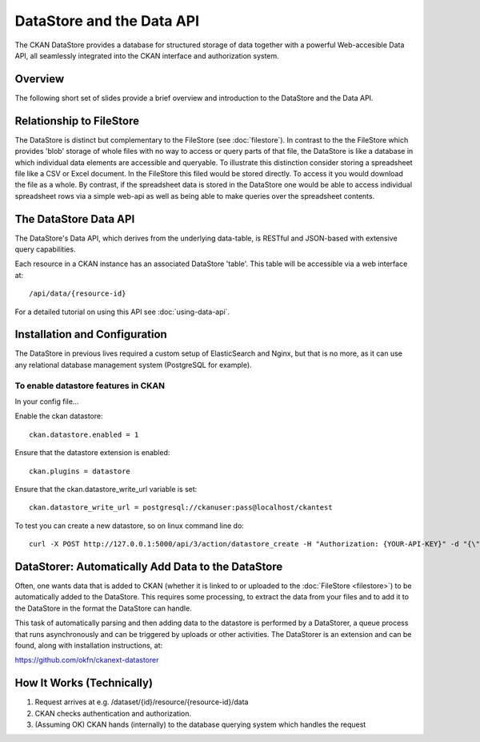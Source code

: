 ==========================
DataStore and the Data API
==========================

The CKAN DataStore provides a database for structured storage of data together
with a powerful Web-accesible Data API, all seamlessly integrated into the CKAN
interface and authorization system.

Overview
========

The following short set of slides provide a brief overview and introduction to
the DataStore and the Data API.

.. raw:: html

   <iframe src="https://docs.google.com/presentation/embed?id=1UhEqvEPoL_VWO5okYiEPfZTLcLYWqtvRRmB1NBsWXY8&#038;start=false&#038;loop=false&#038;delayms=3000" frameborder="0" width="480" height="389" allowfullscreen="true" mozallowfullscreen="true" webkitallowfullscreen="true"></iframe>

Relationship to FileStore
=========================

The DataStore is distinct but complementary to the FileStore (see
:doc:`filestore`). In contrast to the the FileStore which provides 'blob'
storage of whole files with no way to access or query parts of that file, the
DataStore is like a database in which individual data elements are accessible
and queryable. To illustrate this distinction consider storing a spreadsheet
file like a CSV or Excel document. In the FileStore this filed would be stored
directly. To access it you would download the file as a whole. By contrast, if
the spreadsheet data is stored in the DataStore one would be able to access
individual spreadsheet rows via a simple web-api as well as being able to make
queries over the spreadsheet contents.

The DataStore Data API
======================

The DataStore's Data API, which derives from the underlying data-table, is RESTful and JSON-based with extensive query capabilities.

Each resource in a CKAN instance has an associated DataStore 'table'. This
table will be accessible via a web interface at::

  /api/data/{resource-id}

For a detailed tutorial on using this API see :doc:`using-data-api`.

Installation and Configuration
==============================

The DataStore in previous lives required a custom setup of ElasticSearch and Nginx, but that is no more, as it can use any relational database management system (PostgreSQL for example).

To enable datastore features in CKAN
------------------------------------

In your config file...

Enable the ckan datastore::

 ckan.datastore.enabled = 1
 
Ensure that the datastore extension is enabled::

 ckan.plugins = datastore
 
Ensure that the ckan.datastore_write_url variable is set::

 ckan.datastore_write_url = postgresql://ckanuser:pass@localhost/ckantest
 
To test you can create a new datastore, so on linux command line do::

 curl -X POST http://127.0.0.1:5000/api/3/action/datastore_create -H "Authorization: {YOUR-API-KEY}" -d "{\"resource_id\": \"{PRE-EXISTING-RESOURCE-ID}\", \"fields\": [ {\"id\": \"a\"}, {\"id\": \"b\"} ], \"records\": [ { \"a\": 1, \"b\": \"xyz\"}, {\"a\": 2, \"b\": \"zzz\"} ]}"



.. _datastorer:

DataStorer: Automatically Add Data to the DataStore
===================================================

Often, one wants data that is added to CKAN (whether it is linked to or uploaded to the :doc:`FileStore <filestore>`) to be automatically added to the
DataStore. This requires some processing, to extract the data from your files
and to add it to the DataStore in the format the DataStore can handle.

This task of automatically parsing and then adding data to the datastore is
performed by a DataStorer, a queue process that runs asynchronously and can be
triggered by uploads or other activities. The DataStorer is an extension and can
be found, along with installation instructions, at:

https://github.com/okfn/ckanext-datastorer


How It Works (Technically)
==========================

1. Request arrives at e.g. /dataset/{id}/resource/{resource-id}/data
2. CKAN checks authentication and authorization.
3. (Assuming OK) CKAN hands (internally) to the database querying system which handles the
   request 

